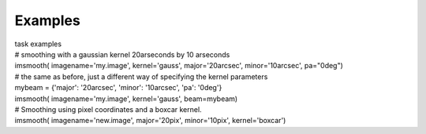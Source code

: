 Examples
========

.. container:: documentDescription description

   task examples

.. container:: section
   :name: content-core

   .. container::
      :name: parent-fieldname-text

      .. container:: casa-input-box

         | # smoothing with a gaussian kernel 20arseconds by 10
           arseconds
         | imsmooth( imagename='my.image', kernel='gauss',
           major='20arcsec', minor='10arcsec', pa="0deg")

      .. container:: casa-input-box

         | # the same as before, just a different way of specifying the
           kernel parameters
         | mybeam = {'major': '20arcsec', 'minor': '10arcsec', 'pa':
           '0deg'}
         | imsmooth( imagename='my.image', kernel='gauss', beam=mybeam)

      .. container:: casa-input-box

         | # Smoothing using pixel coordinates and a boxcar kernel.
         | imsmooth( imagename='new.image', major='20pix',
           minor='10pix', kernel='boxcar')

      ::

          

.. container:: section
   :name: viewlet-below-content-body
